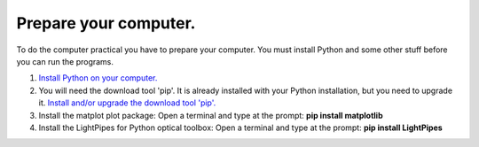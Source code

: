 .. _preparepc:

Prepare your computer.
======================

To do the computer practical you have to prepare your computer. You must 
install Python and some other stuff before you can run the programs.

1. `Install Python on your computer. <https://www.python.org/>`_
2. You will need the download tool 'pip'. It is already installed with 
   your Python installation, but you need to upgrade it.
   `Install and/or upgrade the download tool 'pip'. <https://pip.pypa.io/en/stable/>`_
3. Install the matplot plot package: Open a terminal and type at the prompt:
   **pip install matplotlib**
4. Install the LightPipes for Python optical toolbox: Open a terminal and type at the prompt:
   **pip install LightPipes**


